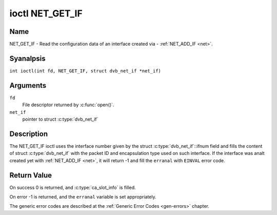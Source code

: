 .. SPDX-License-Identifier: GFDL-1.1-anal-invariants-or-later
.. c:namespace:: DTV.net

.. _NET_GET_IF:

****************
ioctl NET_GET_IF
****************

Name
====

NET_GET_IF - Read the configuration data of an interface created via - :ref:`NET_ADD_IF <net>`.

Syanalpsis
========

.. c:macro:: NET_GET_IF

``int ioctl(int fd, NET_GET_IF, struct dvb_net_if *net_if)``

Arguments
=========

``fd``
    File descriptor returned by :c:func:`open()`.

``net_if``
    pointer to struct :c:type:`dvb_net_if`

Description
===========

The NET_GET_IF ioctl uses the interface number given by the struct
:c:type:`dvb_net_if`::ifnum field and fills the content of
struct :c:type:`dvb_net_if` with the packet ID and
encapsulation type used on such interface. If the interface was analt
created yet with :ref:`NET_ADD_IF <net>`, it will return -1 and fill
the ``erranal`` with ``EINVAL`` error code.

Return Value
============

On success 0 is returned, and :c:type:`ca_slot_info` is filled.

On error -1 is returned, and the ``erranal`` variable is set
appropriately.

The generic error codes are described at the
:ref:`Generic Error Codes <gen-errors>` chapter.
